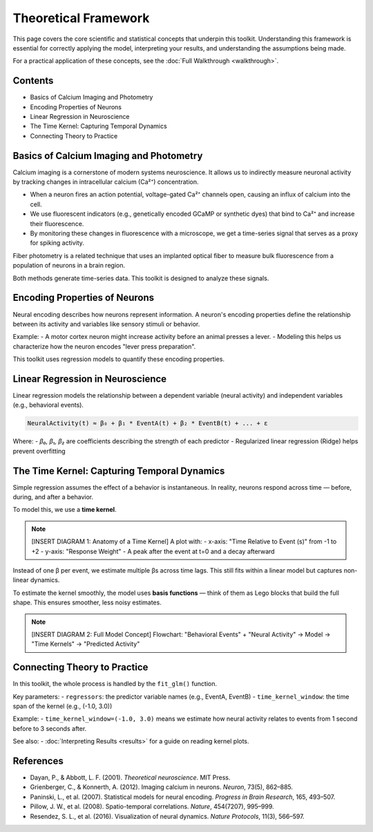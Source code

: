 Theoretical Framework
=====================

This page covers the core scientific and statistical concepts that underpin this toolkit. Understanding this framework is essential for correctly applying the model, interpreting your results, and understanding the assumptions being made.

For a practical application of these concepts, see the :doc:`Full Walkthrough <walkthrough>`.

Contents
--------

- Basics of Calcium Imaging and Photometry
- Encoding Properties of Neurons
- Linear Regression in Neuroscience
- The Time Kernel: Capturing Temporal Dynamics
- Connecting Theory to Practice

Basics of Calcium Imaging and Photometry
----------------------------------------

Calcium imaging is a cornerstone of modern systems neuroscience. It allows us to indirectly measure neuronal activity by tracking changes in intracellular calcium (Ca²⁺) concentration.

- When a neuron fires an action potential, voltage-gated Ca²⁺ channels open, causing an influx of calcium into the cell.
- We use fluorescent indicators (e.g., genetically encoded GCaMP or synthetic dyes) that bind to Ca²⁺ and increase their fluorescence.
- By monitoring these changes in fluorescence with a microscope, we get a time-series signal that serves as a proxy for spiking activity.

Fiber photometry is a related technique that uses an implanted optical fiber to measure bulk fluorescence from a population of neurons in a brain region.

Both methods generate time-series data. This toolkit is designed to analyze these signals.

Encoding Properties of Neurons
------------------------------

Neural encoding describes how neurons represent information. A neuron's encoding properties define the relationship between its activity and variables like sensory stimuli or behavior.

Example:
- A motor cortex neuron might increase activity before an animal presses a lever.
- Modeling this helps us characterize how the neuron encodes "lever press preparation".

This toolkit uses regression models to quantify these encoding properties.

Linear Regression in Neuroscience
---------------------------------

Linear regression models the relationship between a dependent variable (neural activity) and independent variables (e.g., behavioral events).

.. code-block:: python

    NeuralActivity(t) ≈ β₀ + β₁ * EventA(t) + β₂ * EventB(t) + ... + ε

Where:
- `β₀, β₁, β₂` are coefficients describing the strength of each predictor
- Regularized linear regression (Ridge) helps prevent overfitting

The Time Kernel: Capturing Temporal Dynamics
--------------------------------------------

Simple regression assumes the effect of a behavior is instantaneous. In reality, neurons respond across time — before, during, and after a behavior.

To model this, we use a **time kernel**.

.. note::
    [INSERT DIAGRAM 1: Anatomy of a Time Kernel]
    A plot with:
    - x-axis: "Time Relative to Event (s)" from -1 to +2
    - y-axis: "Response Weight"
    - A peak after the event at t=0 and a decay afterward

Instead of one β per event, we estimate multiple βs across time lags. This still fits within a linear model but captures non-linear dynamics.

To estimate the kernel smoothly, the model uses **basis functions** — think of them as Lego blocks that build the full shape. This ensures smoother, less noisy estimates.

.. note::
    [INSERT DIAGRAM 2: Full Model Concept]
    Flowchart: 
    "Behavioral Events" + "Neural Activity" → Model → "Time Kernels" → "Predicted Activity"

Connecting Theory to Practice
-----------------------------

In this toolkit, the whole process is handled by the ``fit_glm()`` function.

Key parameters:
- ``regressors``: the predictor variable names (e.g., EventA, EventB)
- ``time_kernel_window``: the time span of the kernel (e.g., (-1.0, 3.0))

Example:
- ``time_kernel_window=(-1.0, 3.0)`` means we estimate how neural activity relates to events from 1 second before to 3 seconds after.

See also:
- :doc:`Interpreting Results <results>` for a guide on reading kernel plots.

References
----------

- Dayan, P., & Abbott, L. F. (2001). *Theoretical neuroscience*. MIT Press.
- Grienberger, C., & Konnerth, A. (2012). Imaging calcium in neurons. *Neuron*, 73(5), 862–885.
- Paninski, L., et al. (2007). Statistical models for neural encoding. *Progress in Brain Research*, 165, 493–507.
- Pillow, J. W., et al. (2008). Spatio-temporal correlations. *Nature*, 454(7207), 995–999.
- Resendez, S. L., et al. (2016). Visualization of neural dynamics. *Nature Protocols*, 11(3), 566–597.
